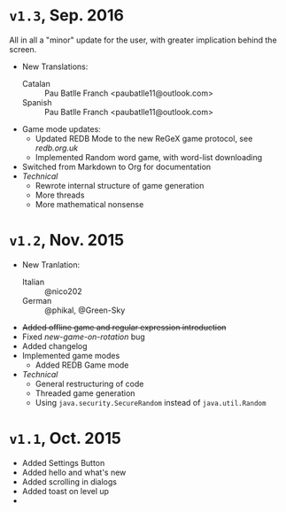 * =v1.3=, Sep. 2016 
  All in all a "minor" update for the user, with greater implication
  behind the screen. 

  - New Translations:
    * Catalan :: Pau Batlle Franch <paubatlle11@outlook.com>
    * Spanish :: Pau Batlle Franch <paubatlle11@outlook.com>
  - Game mode updates:
    - Updated REDB Mode to the new ReGeX game protocol, see [[redb.org.uk]]
    - Implemented Random word game, with word-list downloading
  - Switched from Markdown to Org for documentation
  - /Technical/
    + Rewrote internal structure of game generation
    + More threads
    + More mathematical nonsense
* =v1.2=, Nov. 2015
  - New Tranlation:
    + Italian :: @nico202
    + German :: @phikal, @Green-Sky
  - +Added offline game and regular expression introduction+
  - Fixed /new-game-on-rotation/ bug
  - Added changelog
  - Implemented game modes
    + Added REDB Game mode 
  - /Technical/
    + General restructuring of code
    + Threaded game generation
    + Using =java.security.SecureRandom= instead of =java.util.Random=
* =v1.1=, Oct. 2015
  - Added Settings Button
  - Added hello and what's new
  - Added scrolling in dialogs
  - Added toast on level up
  - 
